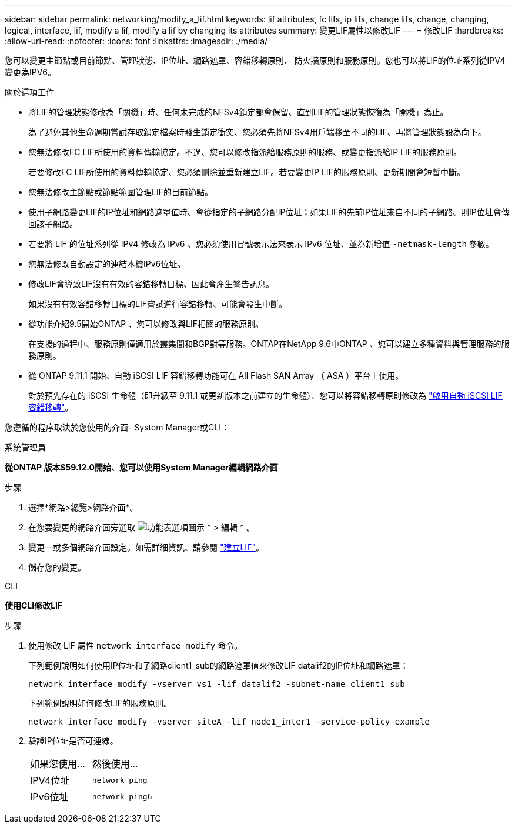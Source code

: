 ---
sidebar: sidebar 
permalink: networking/modify_a_lif.html 
keywords: lif attributes, fc lifs, ip lifs, change lifs, change, changing, logical, interface, lif, modify a lif, modify a lif by changing its attributes 
summary: 變更LIF屬性以修改LIF 
---
= 修改LIF
:hardbreaks:
:allow-uri-read: 
:nofooter: 
:icons: font
:linkattrs: 
:imagesdir: ./media/


[role="lead"]
您可以變更主節點或目前節點、管理狀態、IP位址、網路遮罩、容錯移轉原則、 防火牆原則和服務原則。您也可以將LIF的位址系列從IPV4變更為IPV6。

.關於這項工作
* 將LIF的管理狀態修改為「關機」時、任何未完成的NFSv4鎖定都會保留、直到LIF的管理狀態恢復為「開機」為止。
+
為了避免其他生命週期嘗試存取鎖定檔案時發生鎖定衝突、您必須先將NFSv4用戶端移至不同的LIF、再將管理狀態設為向下。

* 您無法修改FC LIF所使用的資料傳輸協定。不過、您可以修改指派給服務原則的服務、或變更指派給IP LIF的服務原則。
+
若要修改FC LIF所使用的資料傳輸協定、您必須刪除並重新建立LIF。若要變更IP LIF的服務原則、更新期間會短暫中斷。

* 您無法修改主節點或節點範圍管理LIF的目前節點。
* 使用子網路變更LIF的IP位址和網路遮罩值時、會從指定的子網路分配IP位址；如果LIF的先前IP位址來自不同的子網路、則IP位址會傳回該子網路。
* 若要將 LIF 的位址系列從 IPv4 修改為 IPv6 、您必須使用冒號表示法來表示 IPv6 位址、並為新增值 `-netmask-length` 參數。
* 您無法修改自動設定的連結本機IPv6位址。
* 修改LIF會導致LIF沒有有效的容錯移轉目標、因此會產生警告訊息。
+
如果沒有有效容錯移轉目標的LIF嘗試進行容錯移轉、可能會發生中斷。

* 從功能介紹9.5開始ONTAP 、您可以修改與LIF相關的服務原則。
+
在支援的過程中、服務原則僅適用於叢集間和BGP對等服務。ONTAP在NetApp 9.6中ONTAP 、您可以建立多種資料與管理服務的服務原則。

* 從 ONTAP 9.11.1 開始、自動 iSCSI LIF 容錯移轉功能可在 All Flash SAN Array （ ASA ）平台上使用。
+
對於預先存在的 iSCSI 生命體（即升級至 9.11.1 或更新版本之前建立的生命體）、您可以將容錯移轉原則修改為 link:../san-admin/asa-iscsi-lif-fo-task.html["啟用自動 iSCSI LIF 容錯移轉"]。



您遵循的程序取決於您使用的介面- System Manager或CLI：

[role="tabbed-block"]
====
.系統管理員
--
*從ONTAP 版本S59.12.0開始、您可以使用System Manager編輯網路介面*

.步驟
. 選擇*網路>總覽>網路介面*。
. 在您要變更的網路介面旁選取 image:icon_kabob.gif["功能表選項圖示"] * > 編輯 * 。
. 變更一或多個網路介面設定。如需詳細資訊、請參閱 link:https://docs.netapp.com/us-en/ontap/networking/create_a_lif.html["建立LIF"]。
. 儲存您的變更。


--
.CLI
--
*使用CLI修改LIF*

.步驟
. 使用修改 LIF 屬性 `network interface modify` 命令。
+
下列範例說明如何使用IP位址和子網路client1_sub的網路遮罩值來修改LIF datalif2的IP位址和網路遮罩：

+
....
network interface modify -vserver vs1 -lif datalif2 -subnet-name client1_sub
....
+
下列範例說明如何修改LIF的服務原則。

+
....
network interface modify -vserver siteA -lif node1_inter1 -service-policy example
....
. 驗證IP位址是否可連線。
+
|===


| 如果您使用... | 然後使用... 


 a| 
IPV4位址
 a| 
`network ping`



 a| 
IPv6位址
 a| 
`network ping6`

|===


--
====